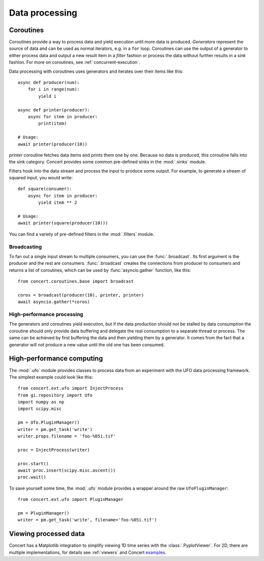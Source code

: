 ===============
Data processing
===============

Coroutines
==========

Coroutines provide a way to process data and yield execution until more data is
produced. *Generators* represent the source of data and can be used as normal
iterators, e.g.  in a ``for`` loop. Coroutines can use the output of a generator
to either process data and output a new result item in a *filter* fashion or
process the data without further results in a *sink* fashion. For more on
coroutines, see :ref:`concurrent-execution`.

Data processing with coroutines uses generators and iterates over their items
like this::

    async def producer(num):
        for i in range(num):
            yield i

    async def printer(producer):
        async for item in producer:
            print(item)

    # Usage:
    await printer(producer(10))

*printer* coroutine fetches data items and prints them one by one. Because no data is
produced, this coroutine falls into the sink category. Concert provides some
common pre-defined sinks in the :mod:`.sinks` module.

Filters hook into the data stream and process the input to produce some output.
For example, to generate a stream of squared input, you would write::

    def square(consumer):
        async for item in producer:
            yield item ** 2

    # Usage:
    await printer(square(producer(10)))

You can find a variety of pre-defined filters in the :mod:`.filters` module.


Broadcasting
------------

To fan out a single input stream to multiple consumers, you can use the
:func:`.broadcast`. Its first argument is the producer and the rest are
consumers. :func:`.broadcast` creates the connections from producer to consumers
and returns a list of coroutines, which can be used by :func:`asyncio.gather`
function, like this::

    from concert.coroutines.base import broadcast

    coros = broadcast(producer(10), printer, printer)
    await asyncio.gather(*coros)


High-performance processing
---------------------------

The generators and coroutines yield execution, but if the data production should
not be stalled by data consumption the coroutine should only provide data
buffering and delegate the real consumption to a separate thread or process. The
same can be achieved by first buffering the data and then yielding them by a
generator. It comes from the fact that a generator will not produce a new value
until the old one has been consumed.



High-performance computing
==========================

The :mod:`.ufo` module provides classes to process data from an experiment with
the UFO data processing framework. The simplest example could look like this::

    from concert.ext.ufo import InjectProcess
    from gi.repository import Ufo
    import numpy as np
    import scipy.misc

    pm = Ufo.PluginManager()
    writer = pm.get_task('write')
    writer.props.filename = 'foo-%05i.tif'

    proc = InjectProcess(writer)

    proc.start()
    await proc.insert(scipy.misc.ascent())
    proc.wait()


To save yourself some time, the :mod:`.ufo` module provides a wrapper around the
raw ``UfoPluginManager``::

    from concert.ext.ufo import PluginManager

    pm = PluginManager()
    writer = pm.get_task('write', filename='foo-%05i.tif')



Viewing processed data
======================

Concert has a Matplotlib integration to simplify viewing 1D time series with the
:class:`.PyplotViewer`. For 2D, there are multiple implementations, for details
see :ref:`viewers` and Concert examples_.

.. _examples: https://github.com/ufo-kit/concert-examples/blob/master/pyplotimageviewer-example.py
